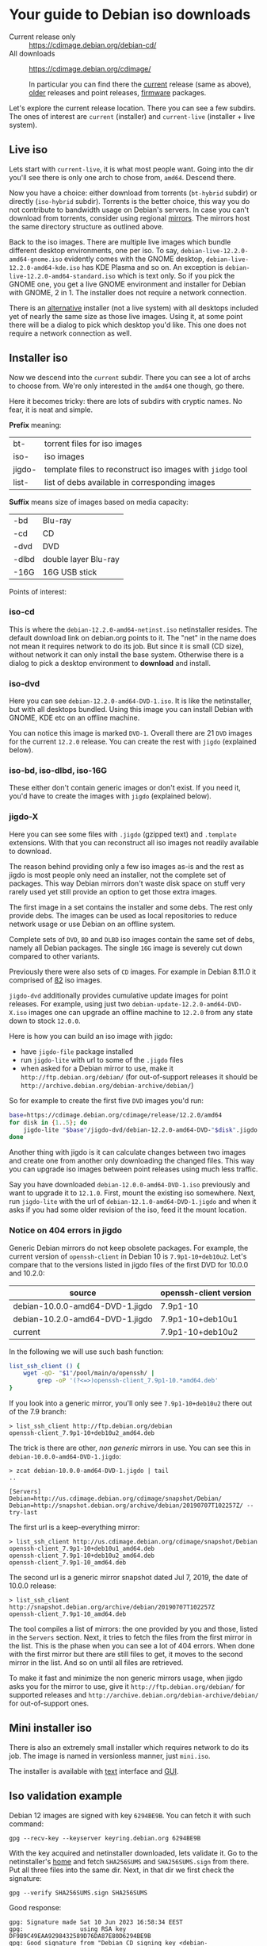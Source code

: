 * Your guide to Debian iso downloads

- Current release only :: https://cdimage.debian.org/debian-cd/
- All downloads :: https://cdimage.debian.org/cdimage/

  In particular you can find there the [[https://cdimage.debian.org/cdimage/release/][current]] release (same as above), [[https://cdimage.debian.org/cdimage/archive/][older]]
  releases and point releases, [[https://cdimage.debian.org/cdimage/firmware/][firmware]] packages.

Let's explore the current release location. There you can see a few subdirs. The
ones of interest are =current= (installer) and =current-live= (installer + live
system).

** Live iso

Lets start with =current-live=, it is what most people want. Going into the dir
you'll see there is only one arch to chose from, =amd64=. Descend there.

Now you have a choice: either download from torrents (=bt-hybrid= subdir) or
directly (=iso-hybrid= subdir). Torrents is the better choice, this way you do
not contribute to bandwidth usage on Debian's servers. In case you can't
download from torrents, consider using regional [[https://www.debian.org/CD/http-ftp/#mirrors][mirrors]]. The mirrors host the
same directory structure as outlined above.

Back to the iso images. There are multiple live images which bundle different
desktop environments, one per iso. To say, =debian-live-12.2.0-amd64-gnome.iso=
evidently comes with the GNOME desktop, =debian-live-12.2.0-amd64-kde.iso= has
KDE Plasma and so on. An exception is =debian-live-12.2.0-amd64-standard.iso=
which is text only. So if you pick the GNOME one, you get a live GNOME
environment and installer for Debian with GNOME, 2 in 1. The installer does not
require a network connection.

There is an [[#iso-dvd][alternative]] installer (not a live system) with all desktops included
yet of nearly the same size as those live images. Using it, at some point there
will be a dialog to pick which desktop you'd like. This one does not require a
network connection as well.

** Installer iso

Now we descend into the =current= subdir. There you can see a lot of archs to
choose from. We're only interested in the =amd64= one though, go there.

Here it becomes tricky: there are lots of subdirs with cryptic names. No fear,
it is neat and simple.

*Prefix* meaning:

| bt-    | torrent files for iso images                               |
| iso-   | iso images                                                 |
| jigdo- | template files to reconstruct iso images with =jidgo= tool |
| list-  | list of debs available in corresponding images             |

*Suffix* means size of images based on media capacity:

| -bd   | Blu-ray              |
| -cd   | CD                   |
| -dvd  | DVD                  |
| -dlbd | double layer Blu-ray |
| -16G  | 16G USB stick        |

Points of interest:

*** iso-cd

This is where the =debian-12.2.0-amd64-netinst.iso= netinstaller resides. The
default download link on debian.org points to it. The "net" in the name does not
mean it requires network to do its job. But since it is small (CD size), without
network it can only install the base system. Otherwise there is a dialog to pick
a desktop environment to *download* and install.

*** iso-dvd

Here you can see =debian-12.2.0-amd64-DVD-1.iso=. It is like the netinstaller,
but with all desktops bundled. Using this image you can install Debian with
GNOME, KDE etc on an offline machine.

You can notice this image is marked =DVD-1=. Overall there are 21 =DVD= images
for the current =12.2.0= release. You can create the rest with =jigdo=
(explained below).

*** iso-bd, iso-dlbd, iso-16G

These either don't contain generic images or don't exist. If you need it, you'd
have to create the images with =jigdo= (explained below).

*** jigdo-X

Here you can see some files with =.jigdo= (gzipped text) and =.template=
extensions. With that you can reconstruct all iso images not readily available
to download.

The reason behind providing only a few iso images as-is and the rest as jigdo is
most people only need an installer, not the complete set of packages. This way
Debian mirrors don't waste disk space on stuff very rarely used yet still
provide an option to get those extra images.

The first image in a set contains the installer and some debs. The rest only
provide debs. The images can be used as local repositories to reduce network
usage or use Debian on an offline system.

Complete sets of =DVD=, =BD= and =DLBD= iso images contain the same set of debs,
namely all Debian packages. The single =16G= image is severely cut down compared
to other variants.

Previously there were also sets of =CD= images. For example in Debian 8.11.0 it
comprised of [[https://cdimage.debian.org/cdimage/archive/8.11.0/amd64/jigdo-cd/][82]] iso images.

=jigdo-dvd= additionally provides cumulative update images for point
releases. For example, using just two =debian-update-12.2.0-amd64-DVD-X.iso=
images one can upgrade an offline machine to =12.2.0= from any state down to
stock =12.0.0=.

Here is how you can build an iso image with jigdo:

- have =jigdo-file= package installed
- run =jigdo-lite= with url to some of the =.jigdo= files
- when asked for a Debian mirror to use, make it =http://ftp.debian.org/debian/=
  (for out-of-support releases it should be
  =http://archive.debian.org/debian-archive/debian/=)

So for example to create the first five =DVD= images you'd run:

#+begin_src sh
  base=https://cdimage.debian.org/cdimage/release/12.2.0/amd64
  for disk in {1..5}; do
      jigdo-lite "$base"/jigdo-dvd/debian-12.2.0-amd64-DVD-"$disk".jigdo || break
  done
#+end_src

Another thing with jigdo is it can calculate changes between two images and
create one from another only downloading the changed files. This way you can
upgrade iso images between point releases using much less traffic.

Say you have downloaded =debian-12.0.0-amd64-DVD-1.iso= previously and want to
upgrade it to =12.1.0=. First, mount the existing iso somewhere. Next, run
=jigdo-lite= with the url of =debian-12.1.0-amd64-DVD-1.jigdo= and when it asks
if you had some older revision of the iso, feed it the mount location.

*** Notice on 404 errors in jigdo

Generic Debian mirrors do not keep obsolete packages. For example, the current
version of =openssh-client= in Debian 10 is =7.9p1-10+deb10u2=. Let's compare
that to the versions listed in jigdo files of the first DVD for 10.0.0 and
10.2.0:

| source                          | openssh-client version |
|---------------------------------+------------------------|
| debian-10.0.0-amd64-DVD-1.jigdo | 7.9p1-10               |
| debian-10.2.0-amd64-DVD-1.jigdo | 7.9p1-10+deb10u1       |
| current                         | 7.9p1-10+deb10u2       |

In the following we will use such bash function:

#+begin_src sh
  list_ssh_client () {
      wget -qO- "$1"/pool/main/o/openssh/ |
          grep -oP '(?<=>)openssh-client_7.9p1-10.*amd64.deb'
  }
#+end_src

If you look into a generic mirror, you'll only see =7.9p1-10+deb10u2= there out
of the 7.9 branch:

#+begin_example
  > list_ssh_client http://ftp.debian.org/debian
  openssh-client_7.9p1-10+deb10u2_amd64.deb
#+end_example

The trick is there are other, /non generic/ mirrors in use. You can see this in
=debian-10.0.0-amd64-DVD-1.jigdo=:

#+begin_example
  > zcat debian-10.0.0-amd64-DVD-1.jigdo | tail
  ..

  [Servers]
  Debian=http://us.cdimage.debian.org/cdimage/snapshot/Debian/
  Debian=http://snapshot.debian.org/archive/debian/20190707T102257Z/ --try-last
#+end_example

The first url is a keep-everything mirror:

#+begin_example
  > list_ssh_client http://us.cdimage.debian.org/cdimage/snapshot/Debian
  openssh-client_7.9p1-10+deb10u1_amd64.deb
  openssh-client_7.9p1-10+deb10u2_amd64.deb
  openssh-client_7.9p1-10_amd64.deb
#+end_example

The second url is a generic mirror snapshot dated Jul 7, 2019, the date of
10.0.0 release:

#+begin_example
  > list_ssh_client http://snapshot.debian.org/archive/debian/20190707T102257Z
  openssh-client_7.9p1-10_amd64.deb
#+end_example

The tool compiles a list of mirrors: the one provided by you and those, listed
in the =Servers= section. Next, it tries to fetch the files from the first
mirror in the list. This is the phase when you can see a lot of 404 errors. When
done with the first mirror but there are still files to get, it moves to the
second mirror in the list. And so on until all files are retrieved.

To make it fast and minimize the non generic mirrors usage, when jigdo asks you
for the mirror to use, give it =http://ftp.debian.org/debian/= for supported
releases and =http://archive.debian.org/debian-archive/debian/= for
out-of-support ones.

** Mini installer iso

There is also an extremely small installer which requires network to do its
job. The image is named in versionless manner, just =mini.iso=.

The installer is available with [[http://ftp.debian.org/debian/dists/stable/main/installer-amd64/current/images/netboot/][text]] interface and [[http://ftp.debian.org/debian/dists/stable/main/installer-amd64/current/images/netboot/gtk/][GUI]].

** Iso validation example

Debian 12 images are signed with key =6294BE9B=. You can fetch it with such
command:

#+begin_example
  gpg --recv-key --keyserver keyring.debian.org 6294BE9B
#+end_example

With the key acquired and netinstaller downloaded, lets validate it. Go to the
netinstaller's [[https://cdimage.debian.org/debian-cd/current/amd64/iso-cd/][home]] and fetch =SHA256SUMS= and =SHA256SUMS.sign= from there. Put
all three files into the same dir. Next, in that dir we first check the
signature:

#+begin_example
  gpg --verify SHA256SUMS.sign SHA256SUMS
#+end_example

Good response:

#+begin_example
  gpg: Signature made Sat 10 Jun 2023 16:58:34 EEST
  gpg:                using RSA key DF9B9C49EAA9298432589D76DA87E80D6294BE9B
  gpg: Good signature from "Debian CD signing key <debian-cd@lists.debian.org>" [unknown]
  gpg: WARNING: This key is not certified with a trusted signature!
  gpg:          There is no indication that the signature belongs to the owner.
  Primary key fingerprint: DF9B 9C49 EAA9 2984 3258  9D76 DA87 E80D 6294 BE9B
#+end_example

Notice is says "Good signature" and the key used was =6294BE9B=.

Now check the iso:

#+begin_example
  sha256sum -c --ignore-missing SHA256SUMS
#+end_example

Good response:

#+begin_example
  debian-12.2.0-amd64-netinst.iso: OK
#+end_example
